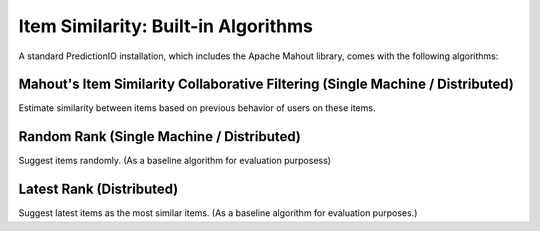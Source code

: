 ====================================
Item Similarity: Built-in Algorithms
====================================

A standard PredictionIO installation, which includes the Apache Mahout library, comes with the following algorithms:


Mahout's Item Similarity Collaborative Filtering (Single Machine / Distributed)
~~~~~~~~~~~~~~~~~~~~~~~~~~~~~~~~~~~~~~~~~~~~~~~~~~~~~~~~~~~~~~~~~~~~~~~~~~~~~~~

Estimate similarity between items based on previous behavior of users on these
items.


Random Rank (Single Machine / Distributed)
~~~~~~~~~~~~~~~~~~~~~~~~~~~~~~~~~~~~~~~~~~

Suggest items randomly. (As a baseline algorithm for evaluation purposess)


Latest Rank (Distributed)
~~~~~~~~~~~~~~~~~~~~~~~~~

Suggest latest items as the most similar items. (As a baseline algorithm for
evaluation purposes.)
